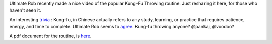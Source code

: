 .. description: The Kung-fu throwing routine
.. tags: kung-fu, practice, throwing, drill 
.. title: Kung fu Throwing
.. link: 
.. author: punchagan
.. date: 2013/09/04 08:00:00
.. slug: kung-fu-throwing

Ultimate Rob recently made a nice video of the popular Kung-Fu Throwing
routine.  Just resharing it here, for those who haven't seen it. 

.. youtube:: 5mGmnqaN3Wk

An interesting `trivia <https://en.wikipedia.org/wiki/Kung_fu_(term)>`_ :
Kung-fu, in Chinese actually refers to any study, learning, or practice that
requires patience, energy, and time to complete. Ultimate Rob seems to `agree
<http://www.ultimaterob.com/2013/08/14/kung-fu-throwing-video-walkthrough/>`_.
Kung-fu throwing anyone? @pankaj, @voodoo?

A pdf document for the routine, is `here <http://bit.ly/kungfuthrowing>`_.
